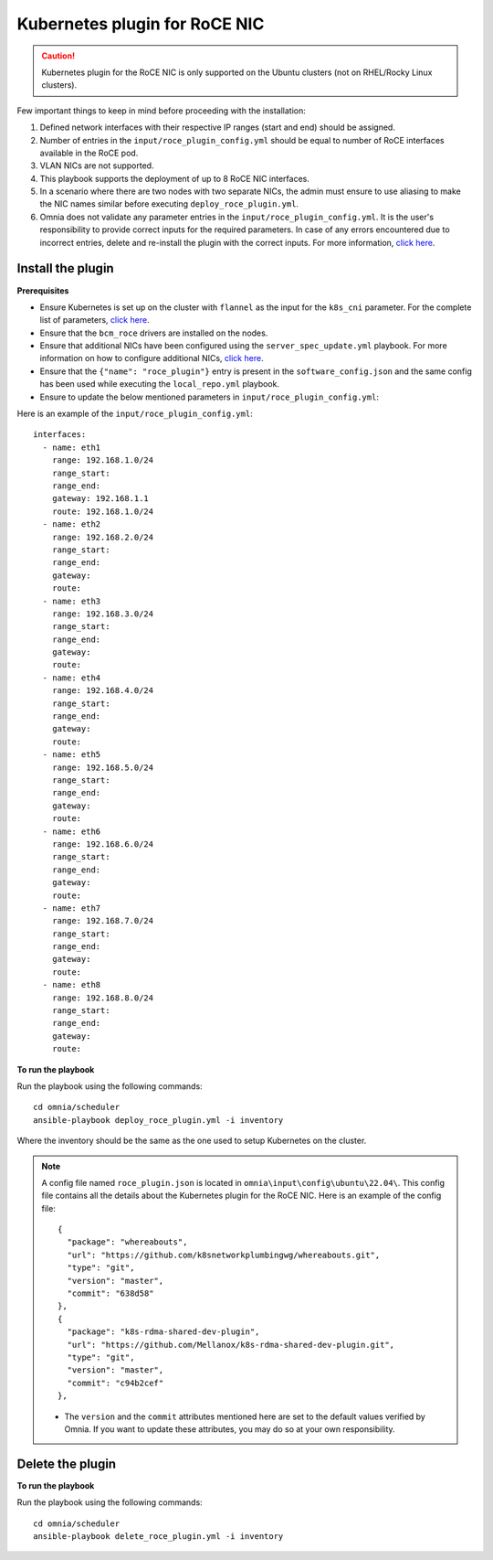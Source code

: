 Kubernetes plugin for RoCE NIC
===================================

.. caution:: Kubernetes plugin for the RoCE NIC is only supported on the Ubuntu clusters (not on RHEL/Rocky Linux clusters).

Few important things to keep in mind before proceeding with the installation:

1. Defined network interfaces with their respective IP ranges (start and end) should be assigned.
2. Number of entries in the ``input/roce_plugin_config.yml`` should be equal to number of RoCE interfaces available in the RoCE pod.
3. VLAN NICs are not supported.
4. This playbook supports the deployment of up to 8 RoCE NIC interfaces.
5. In a scenario where there are two nodes with two separate NICs, the admin must ensure to use aliasing to make the NIC names similar before executing ``deploy_roce_plugin.yml``.
6. Omnia does not validate any parameter entries in the ``input/roce_plugin_config.yml``. It is the user's responsibility to provide correct inputs for the required parameters. In case of any errors encountered due to incorrect entries, delete and re-install the plugin with the correct inputs. For more information, `click here <../../Troubleshooting/FAQ.html>`_.

Install the plugin
-------------------

**Prerequisites**

* Ensure Kubernetes is set up on the cluster with ``flannel`` as the input for the ``k8s_cni`` parameter. For the complete list of parameters, `click here <schedulerinputparams.html#id11>`_.
* Ensure that the ``bcm_roce`` drivers are installed on the nodes.
* Ensure that additional NICs have been configured using the ``server_spec_update.yml`` playbook. For more information on how to configure additional NICs, `click here <../InstallingProvisionTool/AdditionalNIC.html>`_.
* Ensure that the ``{"name": "roce_plugin"}`` entry is present in the ``software_config.json`` and the same config has been used while executing the ``local_repo.yml`` playbook.
* Ensure to update the below mentioned parameters in ``input/roce_plugin_config.yml``:

.. csv-table:: Parameters for RoCE NIC
   :file: ../../../Tables/roce_config.csv
   :header-rows: 1
   :keepspace:


Here is an example of the ``input/roce_plugin_config.yml``: ::

          interfaces:
            - name: eth1
              range: 192.168.1.0/24
              range_start:
              range_end:
              gateway: 192.168.1.1
              route: 192.168.1.0/24
            - name: eth2
              range: 192.168.2.0/24
              range_start:
              range_end:
              gateway:
              route:
            - name: eth3
              range: 192.168.3.0/24
              range_start:
              range_end:
              gateway:
              route:
            - name: eth4
              range: 192.168.4.0/24
              range_start:
              range_end:
              gateway:
              route:
            - name: eth5
              range: 192.168.5.0/24
              range_start:
              range_end:
              gateway:
              route:
            - name: eth6
              range: 192.168.6.0/24
              range_start:
              range_end:
              gateway:
              route:
            - name: eth7
              range: 192.168.7.0/24
              range_start:
              range_end:
              gateway:
              route:
            - name: eth8
              range: 192.168.8.0/24
              range_start:
              range_end:
              gateway:
              route:

**To run the playbook**

Run the playbook using the following commands: ::

    cd omnia/scheduler
    ansible-playbook deploy_roce_plugin.yml -i inventory

Where the inventory should be the same as the one used to setup Kubernetes on the cluster.

.. note:: A config file named ``roce_plugin.json`` is located in ``omnia\input\config\ubuntu\22.04\``. This config file contains all the details about the Kubernetes plugin for the RoCE NIC. Here is an example of the config file: ::

       {
         "package": "whereabouts",
         "url": "https://github.com/k8snetworkplumbingwg/whereabouts.git",
         "type": "git",
         "version": "master",
         "commit": "638d58"
       },
       {
         "package": "k8s-rdma-shared-dev-plugin",
         "url": "https://github.com/Mellanox/k8s-rdma-shared-dev-plugin.git",
         "type": "git",
         "version": "master",
         "commit": "c94b2cef"
       },

    * The ``version`` and the ``commit`` attributes mentioned here are set to the default values verified by Omnia. If you want to update these attributes, you may do so at your own responsibility.

Delete the plugin
------------------

**To run the playbook**

Run the playbook using the following commands: ::

    cd omnia/scheduler
    ansible-playbook delete_roce_plugin.yml -i inventory